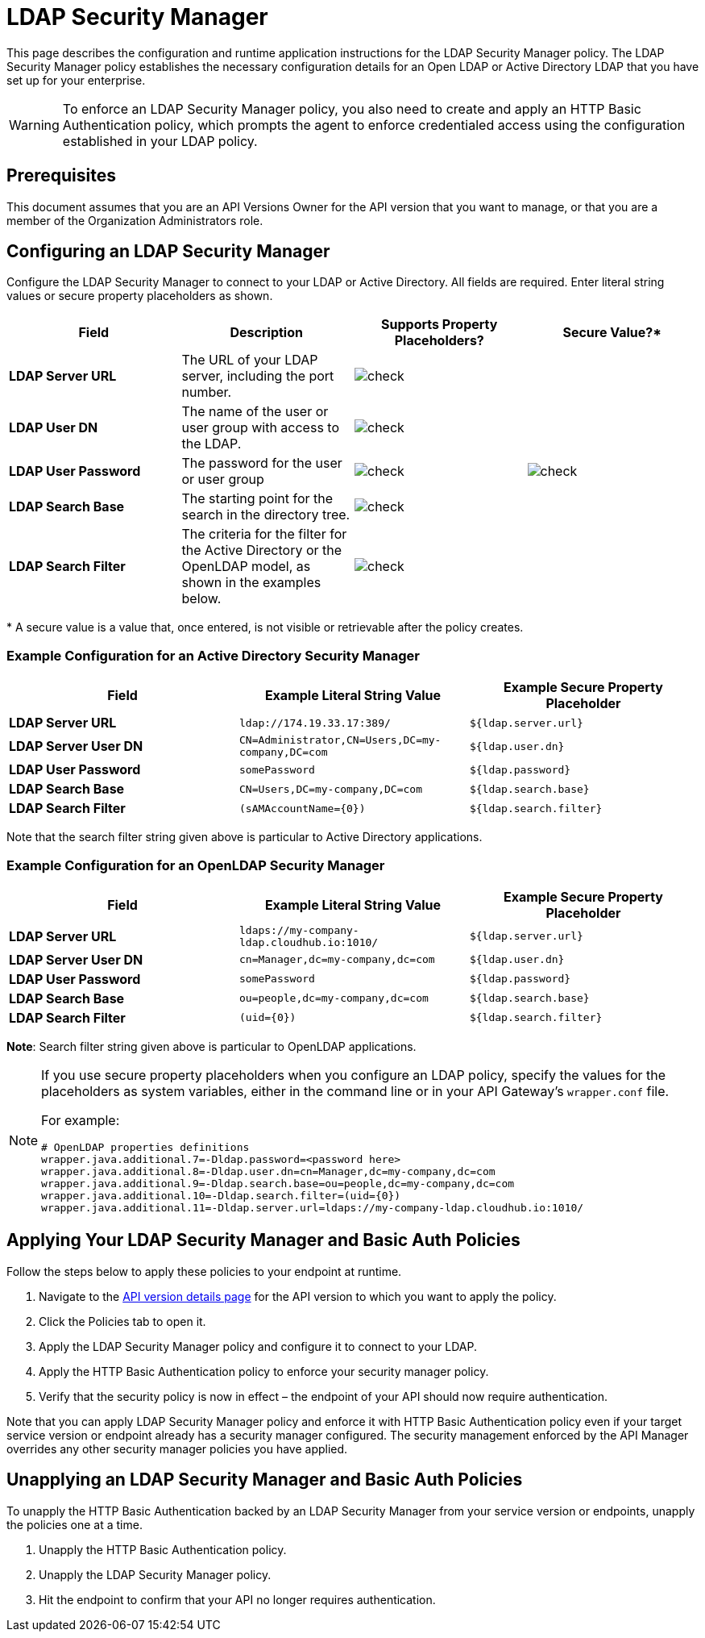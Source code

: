 = LDAP Security Manager
:keywords: ldap, api, gateway, authentication, http, security

This page describes the configuration and runtime application instructions for the LDAP Security Manager policy. The LDAP Security Manager policy establishes the necessary configuration details for an Open LDAP or Active Directory LDAP that you have set up for your enterprise.

[WARNING]
To enforce an LDAP Security Manager policy, you also need to create and apply an HTTP Basic Authentication policy, which prompts the agent to enforce credentialed access using the configuration established in your LDAP policy.

== Prerequisites

This document assumes that you are an API Versions Owner for the API version that you want to manage, or that you are a member of the Organization Administrators role.

== Configuring an LDAP Security Manager

Configure the LDAP Security Manager to connect to your LDAP or Active Directory. All fields are required. Enter literal string values or secure property placeholders as shown. 

[%header,cols="4*a"]
|===
|Field |Description |Supports Property Placeholders? |Secure Value?*
|*LDAP Server URL* |The URL of your LDAP server, including the port number. |image:check.png[check] |

|*LDAP User DN* |The name of the user or user group with access to the LDAP.
|image:check.png[check] |

|*LDAP User Password* |The password for the user or user group |image:check.png[check]
|image:check.png[check]

|*LDAP Search Base* |The starting point for the search in the directory tree.
|image:check.png[check] |

|*LDAP Search Filter* |The criteria for the filter for the Active Directory or the OpenLDAP model, as shown in the examples below.
|image:check.png[check]|
|===

* A secure value is a value that, once entered, is not visible or retrievable after the policy creates.

=== Example Configuration for an Active Directory Security Manager

[%header,cols="3*a"]
|===
|Field |Example Literal String Value |Example Secure Property Placeholder
|*LDAP Server URL* |`ldap://174.19.33.17:389/` |`${ldap.server.url}`
|*LDAP Server User DN* |`CN=Administrator,CN=Users,DC=my-company,DC=com` |`${ldap.user.dn}`
|*LDAP User Password* |`somePassword` |`${ldap.password}`
|*LDAP Search Base* |`CN=Users,DC=my-company,DC=com` |`${ldap.search.base}`
|*LDAP Search Filter* |`(sAMAccountName={0})` |`${ldap.search.filter}`
|===

Note that the search filter string given above is particular to Active Directory applications.

=== Example Configuration for an OpenLDAP Security Manager

[%header,cols="3*a"]
|===
|Field |Example Literal String Value |Example Secure Property Placeholder
|*LDAP Server URL* |`ldaps://my-company-ldap.cloudhub.io:1010/` |`${ldap.server.url}`
|*LDAP Server User DN* |`cn=Manager,dc=my-company,dc=com` |`${ldap.user.dn}`
|*LDAP User Password* |`somePassword` |`${ldap.password}`
|*LDAP Search Base* |`ou=people,dc=my-company,dc=com` |`${ldap.search.base}`
|*LDAP Search Filter* |`(uid={0})` |`${ldap.search.filter}`
|===

*Note*: Search filter string given above is particular to OpenLDAP applications.

[NOTE]
====
If you use secure property placeholders when you configure an LDAP policy, specify the values for the placeholders as system variables, either in the command line or in your API Gateway's `wrapper.conf` file.

For example:

[source, code, linenums]
----
# OpenLDAP properties definitions
wrapper.java.additional.7=-Dldap.password=<password here>
wrapper.java.additional.8=-Dldap.user.dn=cn=Manager,dc=my-company,dc=com
wrapper.java.additional.9=-Dldap.search.base=ou=people,dc=my-company,dc=com
wrapper.java.additional.10=-Dldap.search.filter=(uid={0})
wrapper.java.additional.11=-Dldap.server.url=ldaps://my-company-ldap.cloudhub.io:1010/
----

====

== Applying Your LDAP Security Manager and Basic Auth Policies

Follow the steps below to apply these policies to your endpoint at runtime.

. Navigate to the link:/api-manager/tutorial-set-up-and-deploy-an-api-proxy#navigate-to-the-api-version-details-page[API version details page] for the API version to which you want to apply the policy.
. Click the Policies tab to open it.
. Apply the LDAP Security Manager policy and configure it to connect to your LDAP.
. Apply the HTTP Basic Authentication policy to enforce your security manager policy.
. Verify that the security policy is now in effect – the endpoint of your API should now require authentication.


Note that you can apply LDAP Security Manager policy and enforce it with HTTP Basic Authentication policy even if your target service version or endpoint already has a security manager configured. The security management enforced by the API Manager overrides any other security manager policies you have applied.

== Unapplying an LDAP Security Manager and Basic Auth Policies

To unapply the HTTP Basic Authentication backed by an LDAP Security Manager from your service version or endpoints, unapply the policies one at a time.

. Unapply the HTTP Basic Authentication policy.
. Unapply the LDAP Security Manager policy.
. Hit the endpoint to confirm that your API no longer requires authentication.
